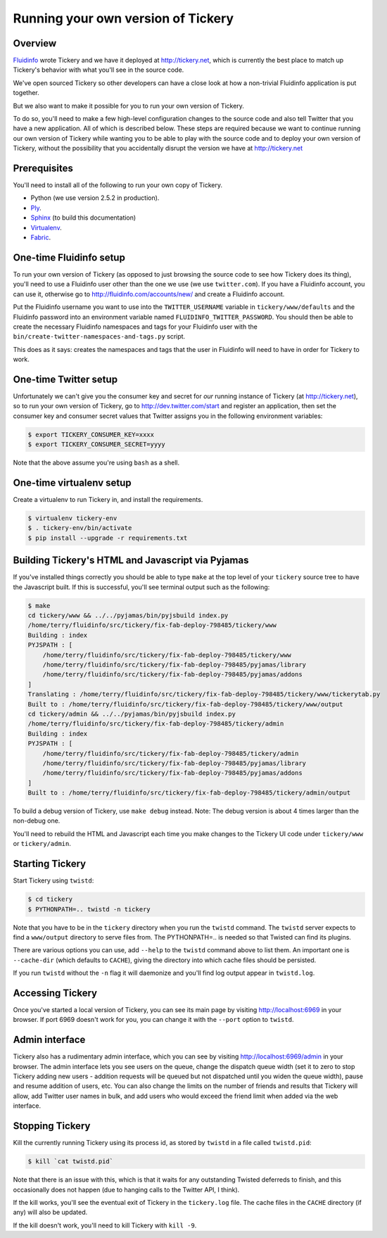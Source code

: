 Running your own version of Tickery
===================================

Overview
--------

`Fluidinfo <http://fluidinfo.com>`_ wrote Tickery and we have it deployed
at http://tickery.net, which is currently the best place to match up
Tickery's behavior with what you'll see in the source code.

We've open sourced Tickery so other developers can have a close look at
how a non-trivial Fluidinfo application is put together.

But we also want to make it possible for you to run your own version of
Tickery.

To do so, you'll need to make a few high-level configuration changes to the
source code and also tell Twitter that you have a new application. All of
which is described below. These steps are required because we want to
continue running our own version of Tickery while wanting you to be able to
play with the source code and to deploy your own version of Tickery,
without the possibility that you accidentally disrupt the version we have
at http://tickery.net


Prerequisites
-------------

You'll need to install all of the following to run your own copy of
Tickery.

* Python (we use version 2.5.2 in production).
* `Ply <http://www.dabeaz.com/ply/>`_.
* `Sphinx <http://sphinx.pocoo.org/>`_ (to build this documentation)
* `Virtualenv <http://pypi.python.org/pypi/virtualenv>`_.
* `Fabric <http://fabfile.org>`_.

One-time Fluidinfo setup
------------------------

To run your own version of Tickery (as opposed to just browsing the source
code to see how Tickery does its thing), you'll need to use a Fluidinfo user
other than the one we use (we use ``twitter.com``). If you have a Fluidinfo
account, you can use it, otherwise go to http://fluidinfo.com/accounts/new/
and create a Fluidinfo account.

Put the Fluidinfo username you want to use into the ``TWITTER_USERNAME``
variable in ``tickery/www/defaults`` and the Fluidinfo password into an
environment variable named ``FLUIDINFO_TWITTER_PASSWORD``. You should then be
able to create the necessary Fluidinfo namespaces and tags for your Fluidinfo
user with the ``bin/create-twitter-namespaces-and-tags.py`` script.

This does as it says: creates the namespaces and tags that the user in
Fluidinfo will need to have in order for Tickery to work.

One-time Twitter setup
----------------------

Unfortunately we can't give you the consumer key and secret for *our*
running instance of Tickery (at http://tickery.net), so to run your own
version of Tickery, go to http://dev.twitter.com/start and register an
application, then set the consumer key and consumer secret values that
Twitter assigns you in the following environment variables:

.. code-block:: sh

    $ export TICKERY_CONSUMER_KEY=xxxx
    $ export TICKERY_CONSUMER_SECRET=yyyy

Note that the above assume you're using ``bash`` as a shell.

One-time virtualenv setup
-------------------------

Create a virtualenv to run Tickery in, and install the requirements.

.. code-block:: sh

    $ virtualenv tickery-env
    $ . tickery-env/bin/activate
    $ pip install --upgrade -r requirements.txt

Building Tickery's HTML and Javascript via Pyjamas
--------------------------------------------------

If you've installed things correctly you should be able to type ``make`` at
the top level of your ``tickery`` source tree to have the Javascript
built. If this is successful, you'll see terminal output such as the
following:


.. code-block:: sh

    $ make
    cd tickery/www && ../../pyjamas/bin/pyjsbuild index.py
    /home/terry/fluidinfo/src/tickery/fix-fab-deploy-798485/tickery/www
    Building : index
    PYJSPATH : [
        /home/terry/fluidinfo/src/tickery/fix-fab-deploy-798485/tickery/www
        /home/terry/fluidinfo/src/tickery/fix-fab-deploy-798485/pyjamas/library
        /home/terry/fluidinfo/src/tickery/fix-fab-deploy-798485/pyjamas/addons
    ]
    Translating : /home/terry/fluidinfo/src/tickery/fix-fab-deploy-798485/tickery/www/tickerytab.py
    Built to : /home/terry/fluidinfo/src/tickery/fix-fab-deploy-798485/tickery/www/output
    cd tickery/admin && ../../pyjamas/bin/pyjsbuild index.py
    /home/terry/fluidinfo/src/tickery/fix-fab-deploy-798485/tickery/admin
    Building : index
    PYJSPATH : [
        /home/terry/fluidinfo/src/tickery/fix-fab-deploy-798485/tickery/admin
        /home/terry/fluidinfo/src/tickery/fix-fab-deploy-798485/pyjamas/library
        /home/terry/fluidinfo/src/tickery/fix-fab-deploy-798485/pyjamas/addons
    ]
    Built to : /home/terry/fluidinfo/src/tickery/fix-fab-deploy-798485/tickery/admin/output

To build a debug version of Tickery, use ``make debug`` instead. Note: The
debug version is about 4 times larger than the non-debug one.

You'll need to rebuild the HTML and Javascript each time you make changes
to the Tickery UI code under ``tickery/www`` or ``tickery/admin``.

Starting Tickery
----------------

Start Tickery using ``twistd``:

.. code-block:: sh

    $ cd tickery
    $ PYTHONPATH=.. twistd -n tickery

Note that you have to be in the ``tickery`` directory when you run the
``twistd`` command. The ``twistd`` server expects to find a ``www/output``
directory to serve files from. The PYTHONPATH=.. is needed so that Twisted
can find its plugins.

There are various options you can use, add ``--help`` to the ``twistd``
command above to list them. An important one is ``--cache-dir`` (which
defaults to ``CACHE``), giving the directory into which cache files should
be persisted.

If you run ``twistd`` without the ``-n`` flag it will daemonize and you'll
find log output appear in ``twistd.log``.

Accessing Tickery
-----------------

Once you've started a local version of Tickery, you can see its main page
by visiting http://localhost:6969 in your browser. If port 6969 doesn't
work for you, you can change it with the ``--port`` option to ``twistd``.

Admin interface
---------------

Tickery also has a rudimentary admin interface, which you can see by
visiting http://localhost:6969/admin in your browser. The admin interface
lets you see users on the queue, change the dispatch queue width (set it to
zero to stop Tickery adding new users - addition requests will be queued
but not dispatched until you widen the queue width), pause and resume
addition of users, etc. You can also change the limits on the number of
friends and results that Tickery will allow, add Twitter user names in
bulk, and add users who would exceed the friend limit when added via
the web interface.

Stopping Tickery
----------------

Kill the currently running Tickery using its process id, as stored by
``twistd`` in a file called ``twistd.pid``:

.. code-block:: sh

    $ kill `cat twistd.pid`

Note that there is an issue with this, which is that it waits for any
outstanding Twisted deferreds to finish, and this occasionally does not
happen (due to hanging calls to the Twitter API, I think).

If the kill works, you'll see the eventual exit of Tickery in the
``tickery.log`` file. The cache files in the ``CACHE`` directory (if any)
will also be updated.

If the kill doesn't work, you'll need to kill Tickery with ``kill -9``.
